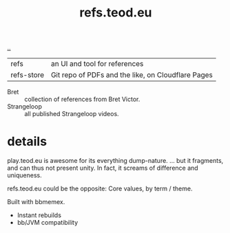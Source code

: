 :PROPERTIES:
:ID: d3effe35-507a-42fc-8993-b464db2cccb1
:END:
#+TITLE: refs.teod.eu

[[file:..][..]]

| refs       | an UI and tool for references                      |
| refs-store | Git repo of PDFs and the like, on Cloudflare Pages |

- Bret :: collection of references from Bret Victor.
- Strangeloop :: all published Strangeloop videos.

* details

play.teod.eu is awesome for its everything dump-nature.
... but it fragments, and can thus not present unity.
In fact, it screams of difference and uniqueness.

refs.teod.eu could be the opposite: Core values, by term / theme.

Built with bbmemex.

- Instant rebuilds
- bb/JVM compatibility
